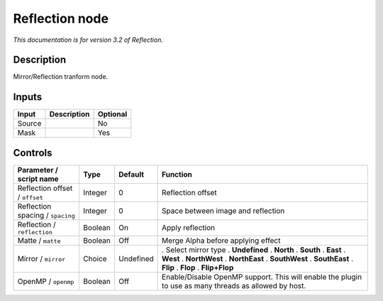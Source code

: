 .. _net.fxarena.openfx.Reflection:

Reflection node
===============

|pluginIcon| 

*This documentation is for version 3.2 of Reflection.*

Description
-----------

Mirror/Reflection tranform node.

Inputs
------

====== =========== ========
Input  Description Optional
====== =========== ========
Source             No
Mask               Yes
====== =========== ========

Controls
--------

.. tabularcolumns:: |>{\raggedright}p{0.2\columnwidth}|>{\raggedright}p{0.06\columnwidth}|>{\raggedright}p{0.07\columnwidth}|p{0.63\columnwidth}|

.. cssclass:: longtable

================================ ======= ========= =====================================================================================================
Parameter / script name          Type    Default   Function
================================ ======= ========= =====================================================================================================
Reflection offset / ``offset``   Integer 0         Reflection offset
Reflection spacing / ``spacing`` Integer 0         Space between image and reflection
Reflection / ``reflection``      Boolean On        Apply reflection
Matte / ``matte``                Boolean Off       Merge Alpha before applying effect
Mirror / ``mirror``              Choice  Undefined . Select mirror type
                                                   . **Undefined**
                                                   . **North**
                                                   . **South**
                                                   . **East**
                                                   . **West**
                                                   . **NorthWest**
                                                   . **NorthEast**
                                                   . **SouthWest**
                                                   . **SouthEast**
                                                   . **Flip**
                                                   . **Flop**
                                                   . **Flip+Flop**
OpenMP / ``openmp``              Boolean Off       Enable/Disable OpenMP support. This will enable the plugin to use as many threads as allowed by host.
================================ ======= ========= =====================================================================================================

.. |pluginIcon| image:: net.fxarena.openfx.Reflection.png
   :width: 10.0%
